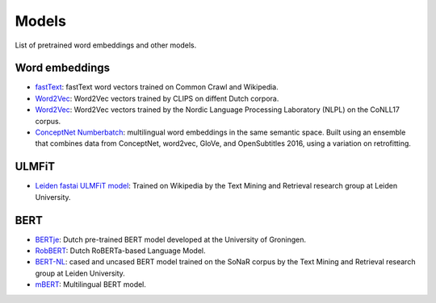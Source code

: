 Models
======

List of pretrained word embeddings and other models.

Word embeddings
---------------

* `fastText <https://fasttext.cc/docs/en/crawl-vectors.html>`_: fastText word vectors trained on Common Crawl and Wikipedia.
* `Word2Vec <https://github.com/clips/dutchembeddings>`_: Word2Vec vectors trained by CLIPS on diffent Dutch corpora.
* `Word2Vec <http://vectors.nlpl.eu/repository/>`_: Word2Vec vectors trained by the Nordic Language Processing Laboratory (NLPL) on the CoNLL17 corpus.
* `ConceptNet Numberbatch <https://github.com/commonsense/conceptnet-numberbatch>`_: multilingual word embeddings in the same semantic space. Built using an ensemble that combines data from ConceptNet, word2vec, GloVe, and OpenSubtitles 2016, using a variation on retrofitting.

ULMFiT
------

* `Leiden fastai ULMFiT model <http://textdata.nl>`_: Trained on Wikipedia by the Text Mining and Retrieval research group at Leiden University.

BERT
----

* `BERTje <https://github.com/wietsedv/bertje>`_: Dutch pre-trained BERT model developed at the University of Groningen.
* `RobBERT <https://people.cs.kuleuven.be/~pieter.delobelle/robbert/>`_: Dutch RoBERTa-based Language Model.
* `BERT-NL <http://textdata.nl>`_: cased and uncased BERT model trained on the SoNaR corpus by the Text Mining and Retrieval research group at Leiden University.
* `mBERT <https://github.com/google-research/bert/blob/master/multilingual.md>`_: Multilingual BERT model.
